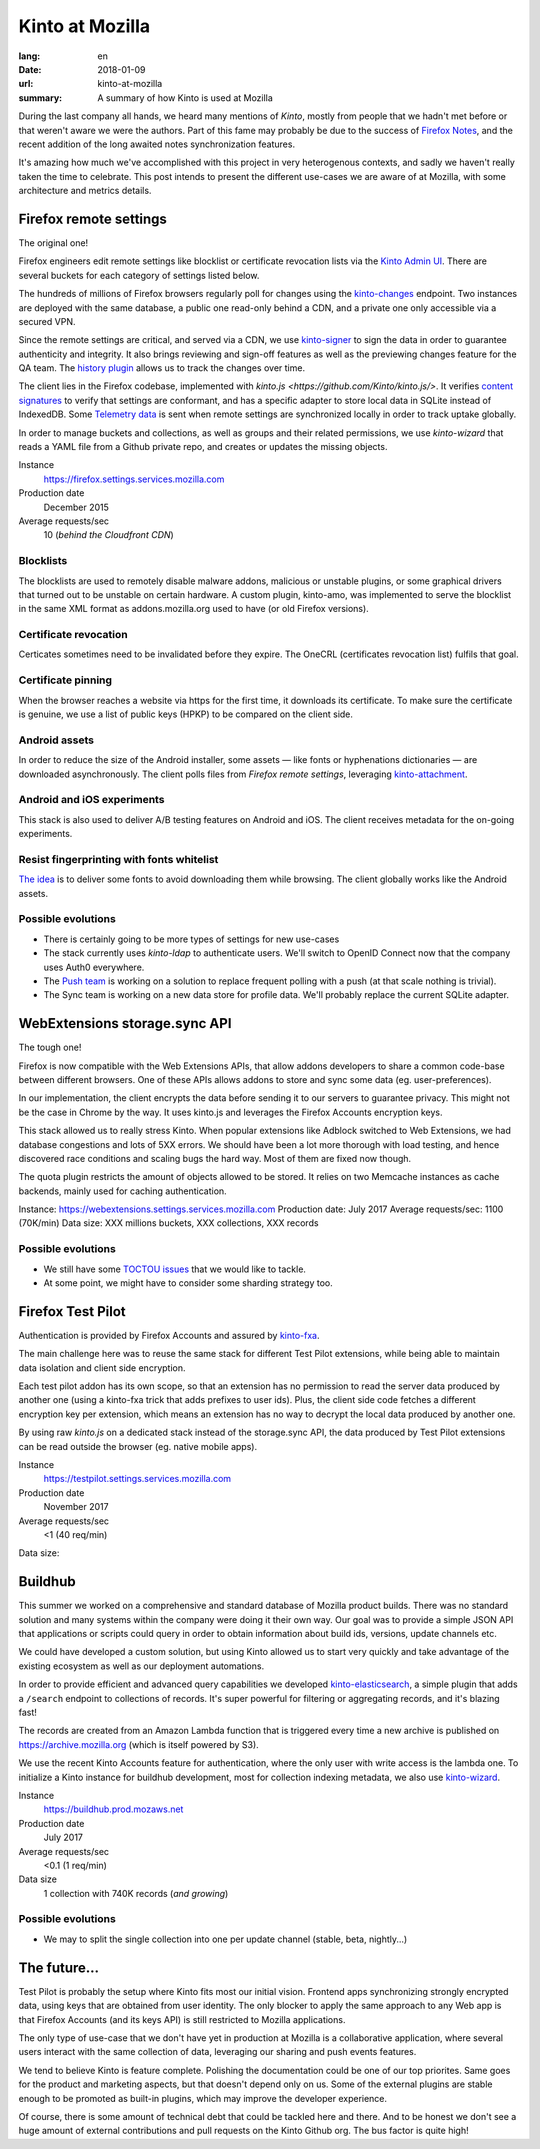Kinto at Mozilla
################

:lang: en
:date: 2018-01-09
:url: kinto-at-mozilla
:summary: A summary of how Kinto is used at Mozilla


During the last company all hands, we heard many mentions of *Kinto*, mostly from people that we hadn't met before or that weren't aware we were the authors. Part of this fame may probably be due to the success of `Firefox Notes <https://testpilot.firefox.com/experiments/notes>`_, and the recent addition of the long awaited notes synchronization features.

It's amazing how much we've accomplished with this project in very heterogenous contexts, and sadly we haven't really taken the time to celebrate. This post intends to present the different use-cases we are aware of at Mozilla, with some architecture and metrics details.


Firefox remote settings
=======================

The original one!

Firefox engineers edit remote settings like blocklist or certificate revocation lists via the `Kinto Admin UI <https://github.com/Kinto/kinto-admin/>`_. There are several buckets for each category of settings listed below.

The hundreds of millions of Firefox browsers regularly poll for changes using the `kinto-changes <https://github.com/Kinto/kinto-changes>`_ endpoint. Two instances are deployed with the same database, a public one read-only behind a CDN, and a private one only accessible via a secured VPN.

Since the remote settings are critical, and served via a CDN, we use `kinto-signer <https://github.com/Kinto/kinto-signer>`_ to sign the data in order to guarantee authenticity and integrity. It also brings reviewing and sign-off features as well as the previewing changes feature for the QA team. The `history plugin <https://kinto.readthedocs.io/en/latest/api/1.x/history.html>`_ allows us to track the changes over time.

The client lies in the Firefox codebase, implemented with `kinto.js <https://github.com/Kinto/kinto.js/>`. It verifies `content signatures <https://martinthomson.github.io/http-miser/draft-thomson-http-miser.html>`_ to verify that settings are conformant, and has a specific adapter to store local data in SQLite instead of IndexedDB. Some `Telemetry data <https://telemetry.mozilla.org/>`_ is sent when remote settings are synchronized locally in order to track uptake globally.

In order to manage buckets and collections, as well as groups and their related permissions, we use `kinto-wizard` that reads a YAML file from a Github private repo, and creates or updates the missing objects.

Instance
  https://firefox.settings.services.mozilla.com
Production date
  December 2015
Average requests/sec
  10 (*behind the Cloudfront CDN*)

Blocklists
----------

The blocklists are used to remotely disable malware addons, malicious or unstable plugins, or some graphical drivers that turned out to be unstable on certain hardware. A custom plugin, kinto-amo, was implemented to serve the blocklist in the same XML format as addons.mozilla.org used to have (or old Firefox versions).

Certificate revocation
----------------------

Certicates sometimes need to be invalidated before they expire. The OneCRL (certificates revocation list) fulfils that goal.

Certificate pinning
-------------------

When the browser reaches a website via https for the first time, it downloads its certificate. To make sure the certificate is genuine, we use a list of public keys (HPKP) to be compared on the client side.

Android assets
--------------

In order to reduce the size of the Android installer, some assets — like fonts or hyphenations dictionaries — are downloaded asynchronously. The client polls files from *Firefox remote settings*, leveraging `kinto-attachment <http://github.com/Kinto/kinto-attachment>`_.

Android and iOS experiments
---------------------------

This stack is also used to deliver A/B testing features on Android and iOS. The client receives metadata for the on-going experiments.

Resist fingerprinting with fonts whitelist
------------------------------------------

`The idea <https://bugzilla.mozilla.org/show_bug.cgi?id=1336208>`_ is to deliver some fonts to avoid downloading them while browsing. The client globally works like the Android assets.

Possible evolutions
-------------------

- There is certainly going to be more types of settings for new use-cases
- The stack currently uses `kinto-ldap` to authenticate users. We'll switch to OpenID Connect now that the company uses Auth0 everywhere.
- The `Push team <https://github.com/mozilla-services/autopush>`_ is working on a solution to replace frequent polling with a push (at that scale nothing is trivial).
- The Sync team is working on a new data store for profile data. We'll probably replace the current SQLite adapter.


WebExtensions storage.sync API
==============================

The tough one!

Firefox is now compatible with the Web Extensions APIs, that allow addons developers to share a common code-base between different browsers. One of these APIs allows addons to store and sync some data (eg. user-preferences).

In our implementation, the client encrypts the data before sending it to our servers to guarantee privacy. This might not be the case in Chrome by the way. It uses kinto.js and leverages the Firefox Accounts encryption keys.

This stack allowed us to really stress Kinto. When popular extensions like Adblock switched to Web Extensions, we had database congestions and lots of 5XX errors. We should have been a lot more thorough with load testing, and hence discovered race conditions and scaling bugs the hard way. Most of them are fixed now though.

The quota plugin restricts the amount of objects allowed to be stored. It relies on two Memcache instances as cache backends, mainly used for caching authentication.

Instance: https://webextensions.settings.services.mozilla.com
Production date: July 2017
Average requests/sec: 1100 (70K/min)
Data size: XXX millions buckets, XXX collections, XXX records

Possible evolutions
-------------------

- We still have some `TOCTOU issues <https://en.wikipedia.org/wiki/Time_of_check_to_time_of_use>`_ that we would like to tackle.
- At some point, we might have to consider some sharding strategy too.

.. image:: {filename}/images/kinto-at-mozilla-we-rps.png
    :alt: WebExtensions requests per seconds graphs


Firefox Test Pilot
==================

Authentication is provided by Firefox Accounts and assured by `kinto-fxa <https://github.com/mozilla-services/kinto-fxa/>`_.

The main challenge here was to reuse the same stack for different Test Pilot extensions, while being able to maintain data isolation and client side encryption.

Each test pilot addon has its own scope, so that an extension has no permission to read the server data produced by another one (using a kinto-fxa trick that adds prefixes to user ids). Plus, the client side code fetches a different encryption key per extension, which means an extension has no way to decrypt the local data produced by another one.

By using raw `kinto.js` on a dedicated stack instead of the storage.sync API, the data produced by Test Pilot extensions can be read outside the browser (eg. native mobile apps).

Instance
  https://testpilot.settings.services.mozilla.com
Production date
  November 2017
Average requests/sec
  <1 (40 req/min)
Data size:


.. image:: {filename}/images/kinto-at-mozilla-testpilot-overview.png
    :alt: Screenshot of NewRelic overview for the TestPilot Kinto stack


Buildhub
========

This summer we worked on a comprehensive and standard database of Mozilla product builds. There was no standard solution and many systems within the company were doing it their own way. Our goal was to provide a simple JSON API that applications or scripts could query in order to obtain information about build ids, versions, update channels etc.

.. image:: {filename}/images/kinto-at-mozilla-buildhub-ui.png
    :alt: Buildhub UI (using SearchKit)

We could have developed a custom solution, but using Kinto allowed us to start very quickly and take advantage of the existing ecosystem as well as our deployment automations.

In order to provide efficient and advanced query capabilities we developed `kinto-elasticsearch <https://github.com/Kinto/kinto-elasticsearch/>`_, a simple plugin that adds a ``/search`` endpoint to collections of records. It's super powerful for filtering or aggregating records, and it's blazing fast!

The records are created from an Amazon Lambda function that is triggered every time a new archive is published on https://archive.mozilla.org (which is itself powered by S3).

We use the recent Kinto Accounts feature for authentication, where the only user with write access is the lambda one.
To initialize a Kinto instance for buildhub development, most for collection indexing metadata, we also use `kinto-wizard <https://github.com/Kinto/kinto-wizard/>`_.

Instance
  https://buildhub.prod.mozaws.net
Production date
  July 2017
Average requests/sec
  <0.1 (1 req/min)
Data size
  1 collection with 740K records (*and growing*)

Possible evolutions
-------------------

- We may to split the single collection into one per update channel (stable, beta, nightly...)


The future...
=============

Test Pilot is probably the setup where Kinto fits most our initial vision. Frontend apps synchronizing strongly encrypted data, using keys that are obtained from user identity. The only blocker to apply the same approach to any Web app is that Firefox Accounts (and its keys API) is still restricted to Mozilla applications.

The only type of use-case that we don't have yet in production at Mozilla is a collaborative application, where several users interact with the same collection of data, leveraging our sharing and push events features.

We tend to believe Kinto is feature complete. Polishing the documentation could be one of our top priorites. Same goes for the product and marketing aspects, but that doesn't depend only on us. Some of the external plugins are stable enough to be promoted as built-in plugins, which may improve the developer experience.

Of course, there is some amount of technical debt that could be tackled here and there. And to be honest we don't see a huge amount of external contributions and pull requests on the Kinto Github org. The bus factor is quite high!
